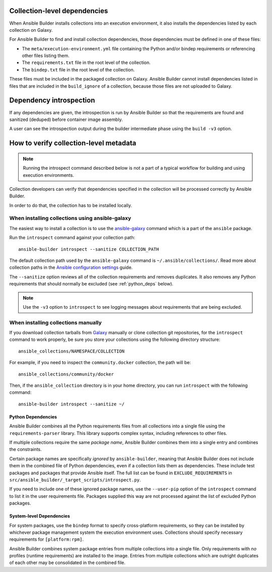.. _builder_collection_metadata:

Collection-level dependencies
=============================

When Ansible Builder installs collections into an execution environment, it also installs the dependencies listed by each collection on Galaxy.

For Ansible Builder to find and install collection dependencies, those dependencies must be defined in one of these files:

* The ``meta/execution-environment.yml`` file containing the Python
  and/or bindep requirements or referencing other files listing them.
* The ``requirements.txt`` file in the root level of the collection.
* The ``bindep.txt`` file in the root level of the collection.

These files must be included in the packaged collection on Galaxy.
Ansible Builder cannot install dependencies listed in files that are included in
the ``build_ignore`` of a collection, because those files are not uploaded to Galaxy.

Dependency introspection
========================

If any dependencies are given, the introspection is run by Ansible Builder so that the requirements are found and sanitized (deduped) before container image assembly.

A user can see the introspection output during
the builder intermediate phase using the ``build -v3`` option.

How to verify collection-level metadata
=======================================

.. note::

  Running the introspect command described below is not a part of a typical workflow for building and using execution environments.

Collection developers can verify that dependencies specified in the collection will be processed correctly by Ansible Builder.

In order to do that, the collection has to be installed locally.

When installing collections using ansible-galaxy
------------------------------------------------

The easiest way to install a collection is to use the `ansible-galaxy <https://docs.ansible.com/ansible/latest/collections_guide/collections_installing.html#installing-collections-with-ansible-galaxy>`_
command which is a part of the ``ansible`` package.

Run the ``introspect`` command against your collection path:

::

    ansible-builder introspect --sanitize COLLECTION_PATH

The default collection path used by the ``ansible-galaxy`` command is ``~/.ansible/collections/``.
Read more about collection paths in the `Ansible configuration settings <https://docs.ansible.com/ansible/latest/reference_appendices/config.html#collections-paths>`_ guide.

The ``--sanitize`` option reviews all of the collection requirements and removes duplicates. It also removes any Python requirements that should normally be excluded (see :ref:`python_deps` below).

.. note::
    Use the ``-v3`` option to ``introspect`` to see logging messages about requirements that are being excluded.

When installing collections manually
------------------------------------

If you download collection tarballs from `Galaxy <https://galaxy.ansible.com/>`_  manually or clone collection git repositories,
for the ``introspect`` command to work properly, be sure you store your collections
using the following directory structure:

::

   ansible_collections/NAMESPACE/COLLECTION

For example, if you need to inspect the ``community.docker`` collection, the path will be:

::

  ansible_collections/community/docker

Then, if the ``ansible_collection`` directory is in your home directory, you can run ``introspect`` with the following command:

::

  ansible-builder introspect --sanitize ~/

.. _python_deps:

Python Dependencies
^^^^^^^^^^^^^^^^^^^

Ansible Builder combines all the Python requirements files from all collections into a single file using the ``requirements-parser`` library. This library supports complex syntax, including references to other files.

If multiple collections require the same *package name*, Ansible Builder combines them into a single entry and combines the constraints.

Certain package names are specifically *ignored* by ``ansible-builder``, meaning that Ansible Builder does not include them in the combined file of Python dependencies, even if a collection lists them as dependencies. These include test packages and packages that provide Ansible itself. The full list can be found in ``EXCLUDE_REQUIREMENTS`` in ``src/ansible_builder/_target_scripts/introspect.py``.

If you need to include one of these ignored package names, use the ``--user-pip`` option of the ``introspect`` command to list it in the user requirements file. Packages supplied this way are not processed against the list of excluded Python packages.

System-level Dependencies
^^^^^^^^^^^^^^^^^^^^^^^^^

For system packages, use the ``bindep`` format to specify cross-platform requirements, so they can be installed by whichever package management system the execution environment uses. Collections should specify necessary requirements for ``[platform:rpm]``.

Ansible Builder combines system package entries from multiple collections into a single file. Only requirements with *no* profiles (runtime requirements) are installed to the image. Entries from multiple collections which are outright duplicates of each other may be consolidated in the combined file.
